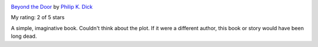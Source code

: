 .. title: Book Review: Beyond the Door
.. slug: book-review-beyond-the-door
.. date: 2018-01-09 21:32:34 UTC-08:00
.. tags: reviews, books-read-in-2018
.. category:
.. link:
.. description:
.. type: text

.. image:: https://images.gr-assets.com/books/1328315609m/6468230.jpg
   :alt: Beyond the Door
   :target: https://www.goodreads.com/book/show/6468230-beyond-the-door
   :align: left
   :width: 98px


`Beyond the Door <https://www.goodreads.com/book/show/6468230-beyond-the-door>`_ by `Philip K. Dick <https://www.goodreads.com/author/show/4764.Philip_K_Dick>`_

My rating: 2 of 5 stars

A simple, imaginative book.
Couldn't think about the plot.
If it were a different author, this book or story would have been long dead.



